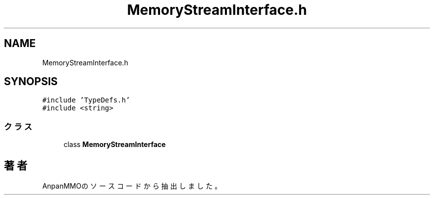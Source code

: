 .TH "MemoryStreamInterface.h" 3 "2018年12月21日(金)" "AnpanMMO" \" -*- nroff -*-
.ad l
.nh
.SH NAME
MemoryStreamInterface.h
.SH SYNOPSIS
.br
.PP
\fC#include 'TypeDefs\&.h'\fP
.br
\fC#include <string>\fP
.br

.SS "クラス"

.in +1c
.ti -1c
.RI "class \fBMemoryStreamInterface\fP"
.br
.in -1c
.SH "著者"
.PP 
 AnpanMMOのソースコードから抽出しました。
